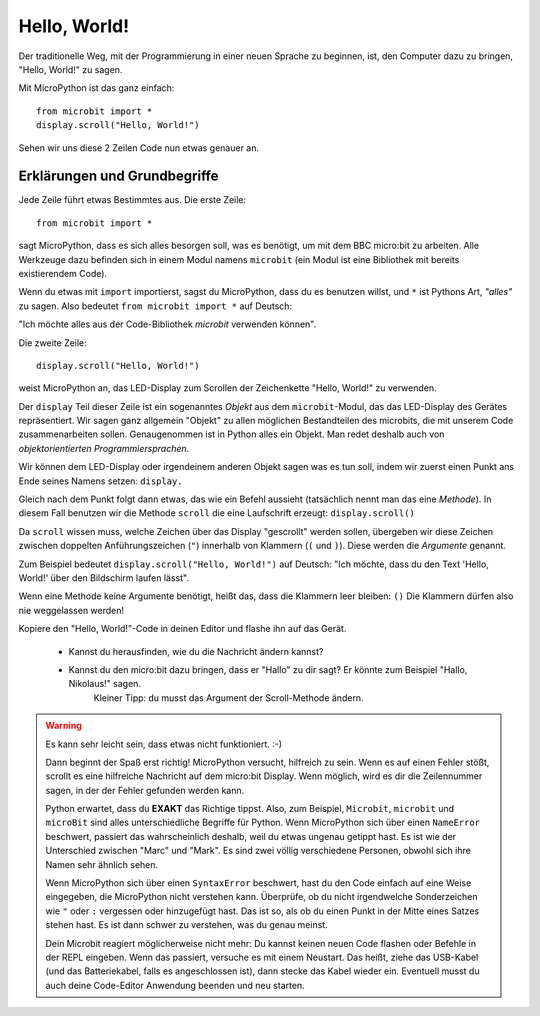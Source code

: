 **************************
Hello, World!
**************************

Der traditionelle Weg, mit der Programmierung in einer neuen Sprache zu beginnen, ist, den
Computer dazu zu bringen, "Hello, World!" zu sagen.

.. image:: ../scroll-hello.gif

Mit MicroPython ist das ganz einfach::

    from microbit import *
    display.scroll("Hello, World!")

Sehen wir uns diese 2 Zeilen Code nun etwas genauer an.

Erklärungen und Grundbegriffe
==============================

Jede Zeile führt etwas Bestimmtes aus. Die erste Zeile::

    from microbit import *

sagt MicroPython, dass es sich alles besorgen soll, was es benötigt, um mit dem BBC micro:bit 
zu arbeiten. Alle Werkzeuge dazu befinden sich in einem Modul namens ``microbit`` (ein Modul 
ist eine Bibliothek mit bereits existierendem Code). 

Wenn du etwas mit ``import`` importierst, sagst du MicroPython, dass du es benutzen willst, und ``*`` 
ist Pythons Art, *"alles"* zu sagen. Also bedeutet ``from microbit import *`` auf Deutsch: 

"Ich möchte alles aus der Code-Bibliothek *microbit* verwenden können".

Die zweite Zeile::

    display.scroll("Hello, World!")

weist MicroPython an, das LED-Display zum Scrollen der Zeichenkette "Hello, World!" zu verwenden.

Der ``display`` Teil dieser Zeile ist ein sogenanntes *Objekt* aus dem ``microbit``-Modul, das 
das LED-Display des Gerätes repräsentiert. Wir sagen ganz allgemein "Objekt" zu allen möglichen
Bestandteilen des microbits, die mit unserem Code zusammenarbeiten sollen. Genaugenommen ist in
Python alles ein Objekt. Man redet deshalb auch von *objektorientierten Programmiersprachen*.

Wir können dem LED-Display oder irgendeinem anderen Objekt sagen was es tun soll, indem wir zuerst
einen Punkt ans Ende seines Namens setzen: ``display.``

Gleich nach dem Punkt folgt dann etwas, das wie ein Befehl aussieht (tatsächlich nennt man das
eine *Methode*). In diesem Fall benutzen wir die Methode ``scroll`` die eine Laufschrift erzeugt:
``display.scroll()``

Da ``scroll`` wissen muss, welche Zeichen über das Display "gescrollt" werden sollen, übergeben wir
diese Zeichen zwischen doppelten Anführungszeichen (``"``) innerhalb von Klammern (``(`` und ``)``). 
Diese werden die *Argumente* genannt. 

Zum Beispiel bedeutet ``display.scroll("Hello, World!")`` auf Deutsch: "Ich möchte, dass du den Text 
'Hello, World!' über den Bildschirm laufen lässt". 

Wenn eine Methode keine Argumente benötigt, heißt das, dass die Klammern leer bleiben: ``()``
Die Klammern dürfen also nie weggelassen werden!

Kopiere den "Hello, World!"-Code in deinen Editor und flashe ihn auf das Gerät. 

    - Kannst du herausfinden, wie du die Nachricht ändern kannst? 
    - Kannst du den micro:bit dazu bringen, dass er "Hallo" zu dir sagt? Er könnte zum Beispiel "Hallo, Nikolaus!" sagen. 
        Kleiner Tipp: du musst das Argument der Scroll-Methode ändern.

.. warning::

    Es kann sehr leicht sein, dass etwas nicht funktioniert. :-)

    Dann beginnt der Spaß erst richtig! MicroPython versucht, hilfreich zu sein. Wenn
    es auf einen Fehler stößt, scrollt es eine hilfreiche Nachricht auf dem micro:bit
    Display. Wenn möglich, wird es dir die Zeilennummer sagen, in der der Fehler
    gefunden werden kann.

    Python erwartet, dass du **EXAKT** das Richtige tippst. Also, zum Beispiel,
    ``Microbit``, ``microbit`` und ``microBit`` sind alles unterschiedliche Begriffe für
    Python. Wenn MicroPython sich über einen ``NameError`` beschwert, passiert das wahrscheinlich
    deshalb, weil du etwas ungenau getippt hast. Es ist wie der Unterschied
    zwischen "Marc" und "Mark". Es sind zwei völlig verschiedene Personen,
    obwohl sich ihre Namen sehr ähnlich sehen.

    Wenn MicroPython sich über einen ``SyntaxError`` beschwert, hast du den Code einfach
    auf eine Weise eingegeben, die MicroPython nicht verstehen kann. Überprüfe, ob du nicht irgendwelche
    Sonderzeichen wie ``"`` oder ``:`` vergessen oder hinzugefügt hast. Das ist so, als ob du einen Punkt in der
    Mitte eines Satzes stehen hast. Es ist dann schwer zu verstehen, was du genau meinst.

    Dein Microbit reagiert möglicherweise nicht mehr: Du kannst keinen neuen Code flashen oder
    Befehle in der REPL eingeben. Wenn das passiert, versuche es mit einem Neustart. Das
    heißt, ziehe das USB-Kabel (und das Batteriekabel, falls es angeschlossen ist), dann stecke
    das Kabel wieder ein. Eventuell musst du auch deine Code-Editor Anwendung beenden und neu starten.

